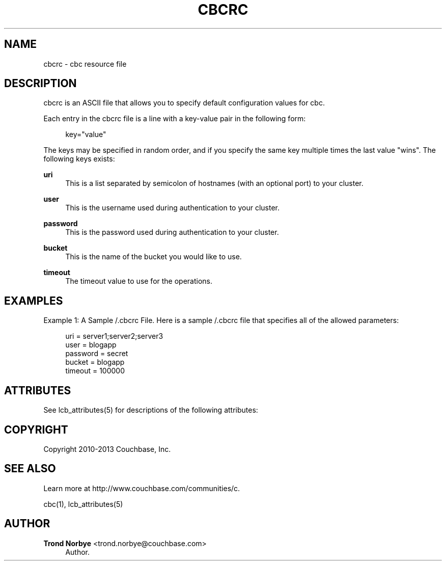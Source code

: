 '\" t
.\"     Title: cbcrc
.\"    Author: Trond Norbye <trond.norbye@couchbase.com>
.\" Generator: DocBook XSL Stylesheets v1.78.1 <http://docbook.sf.net/>
.\"      Date: 08/02/2013
.\"    Manual: \ \&
.\"    Source: \ \&
.\"  Language: English
.\"
.TH "CBCRC" "4" "08/02/2013" "\ \&" "\ \&"
.\" -----------------------------------------------------------------
.\" * Define some portability stuff
.\" -----------------------------------------------------------------
.\" ~~~~~~~~~~~~~~~~~~~~~~~~~~~~~~~~~~~~~~~~~~~~~~~~~~~~~~~~~~~~~~~~~
.\" http://bugs.debian.org/507673
.\" http://lists.gnu.org/archive/html/groff/2009-02/msg00013.html
.\" ~~~~~~~~~~~~~~~~~~~~~~~~~~~~~~~~~~~~~~~~~~~~~~~~~~~~~~~~~~~~~~~~~
.ie \n(.g .ds Aq \(aq
.el       .ds Aq '
.\" -----------------------------------------------------------------
.\" * set default formatting
.\" -----------------------------------------------------------------
.\" disable hyphenation
.nh
.\" disable justification (adjust text to left margin only)
.ad l
.\" -----------------------------------------------------------------
.\" * MAIN CONTENT STARTS HERE *
.\" -----------------------------------------------------------------
.SH "NAME"
cbcrc \- cbc resource file
.SH "DESCRIPTION"
.sp
cbcrc is an ASCII file that allows you to specify default configuration values for cbc\&.
.sp
Each entry in the cbcrc file is a line with a key\-value pair in the following form:
.sp
.if n \{\
.RS 4
.\}
.nf
key="value"
.fi
.if n \{\
.RE
.\}
.sp
The keys may be specified in random order, and if you specify the same key multiple times the last value "wins"\&. The following keys exists:
.PP
\fBuri\fR
.RS 4
This is a list separated by semicolon of hostnames (with an optional port) to your cluster\&.
.RE
.PP
\fBuser\fR
.RS 4
This is the username used during authentication to your cluster\&.
.RE
.PP
\fBpassword\fR
.RS 4
This is the password used during authentication to your cluster\&.
.RE
.PP
\fBbucket\fR
.RS 4
This is the name of the bucket you would like to use\&.
.RE
.PP
\fBtimeout\fR
.RS 4
The timeout value to use for the operations\&.
.RE
.SH "EXAMPLES"
.sp
Example 1: A Sample /\&.cbcrc File\&. Here is a sample /\&.cbcrc file that specifies all of the allowed parameters:
.sp
.if n \{\
.RS 4
.\}
.nf
uri = server1;server2;server3
user = blogapp
password = secret
bucket = blogapp
timeout = 100000
.fi
.if n \{\
.RE
.\}
.SH "ATTRIBUTES"
.sp
See lcb_attributes(5) for descriptions of the following attributes:
.TS
allbox tab(:);
ltB ltB.
T{
ATTRIBUTE TYPE
T}:T{
ATTRIBUTE VALUE
T}
.T&
lt lt.
T{
.sp
Interface Stability
T}:T{
.sp
Evolving
T}
.TE
.sp 1
.SH "COPYRIGHT"
.sp
Copyright 2010\-2013 Couchbase, Inc\&.
.SH "SEE ALSO"
.sp
Learn more at http://www\&.couchbase\&.com/communities/c\&.
.sp
cbc(1), lcb_attributes(5)
.SH "AUTHOR"
.PP
\fBTrond Norbye\fR <\&trond\&.norbye@couchbase\&.com\&>
.RS 4
Author.
.RE

